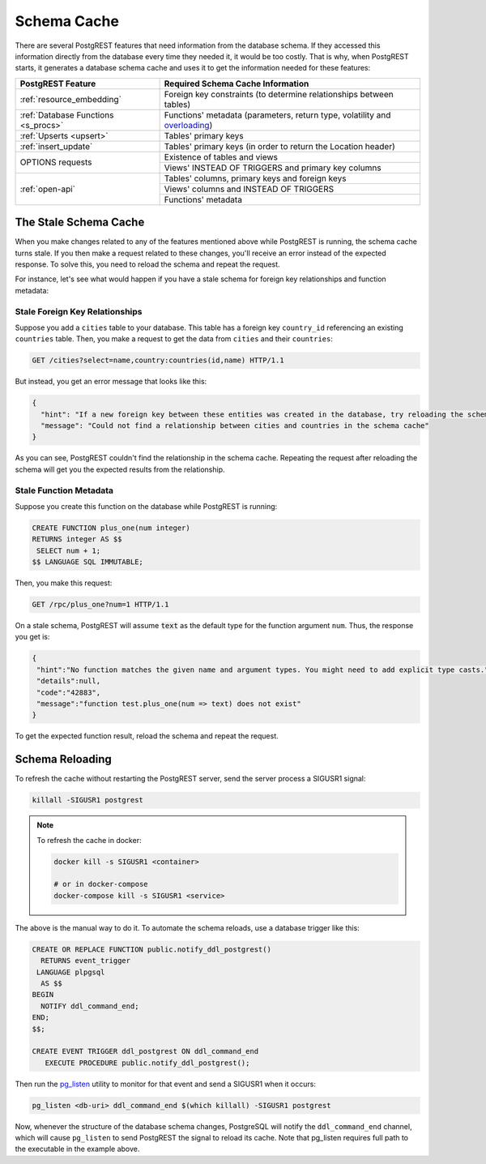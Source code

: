 .. _schema_cache:

Schema Cache
============

There are several PostgREST features that need information from the database schema.
If they accessed this information directly from the database every time they needed it, it would be too costly.
That is why, when PostgREST starts, it generates a database schema cache and uses it to get the information needed for these features:

+-------------------------------------+-------------------------------------------------------------------------------+
| PostgREST Feature                   | Required Schema Cache Information                                             |
+=====================================+===============================================================================+
| :ref:`resource_embedding`           | Foreign key constraints (to determine relationships between tables)           |
+-------------------------------------+-------------------------------------------------------------------------------+
| :ref:`Database Functions <s_procs>` | Functions' metadata (parameters, return type, volatility and                  |
|                                     | `overloading <https://www.postgresql.org/docs/current/xfunc-overload.html>`_) |
+-------------------------------------+-------------------------------------------------------------------------------+
| :ref:`Upserts <upsert>`             | Tables' primary keys                                                          |
+-------------------------------------+-------------------------------------------------------------------------------+
| :ref:`insert_update`                | Tables' primary keys (in order to return the Location header)                 |
+-------------------------------------+-------------------------------------------------------------------------------+
| OPTIONS requests                    | Existence of tables and views                                                 |
+                                     +-------------------------------------------------------------------------------+
|                                     | Views' INSTEAD OF TRIGGERS and primary key columns                            |
+-------------------------------------+-------------------------------------------------------------------------------+
| :ref:`open-api`                     | Tables' columns, primary keys and foreign keys                                |
+                                     +-------------------------------------------------------------------------------+
|                                     | Views' columns and INSTEAD OF TRIGGERS                                        |
+                                     +-------------------------------------------------------------------------------+
|                                     | Functions' metadata                                                           |
+-------------------------------------+-------------------------------------------------------------------------------+

The Stale Schema Cache
----------------------

When you make changes related to any of the features mentioned above while PostgREST is running, the schema cache turns stale. If you then make a request related to these changes, you'll receive an error instead of the expected response. To solve this, you need to reload the schema and repeat the request.

For instance, let's see what would happen if you have a stale schema for foreign key relationships and function metadata:

Stale Foreign Key Relationships
~~~~~~~~~~~~~~~~~~~~~~~~~~~~~~~

Suppose you add a ``cities`` table to your database. This table has a foreign key ``country_id`` referencing an existing ``countries`` table. Then, you make a request to get the data from ``cities`` and their ``countries``:

.. code-block:: http

  GET /cities?select=name,country:countries(id,name) HTTP/1.1

But instead, you get an error message that looks like this:

.. code-block:: json

  {
    "hint": "If a new foreign key between these entities was created in the database, try reloading the schema cache.",
    "message": "Could not find a relationship between cities and countries in the schema cache"
  }

As you can see, PostgREST couldn't find the relationship in the schema cache. Repeating the request after reloading the schema will get you the expected results from the relationship.

Stale Function Metadata
~~~~~~~~~~~~~~~~~~~~~~~

Suppose you create this function on the database while PostgREST is running:

.. code-block:: plpgsql

  CREATE FUNCTION plus_one(num integer)
  RETURNS integer AS $$
   SELECT num + 1;
  $$ LANGUAGE SQL IMMUTABLE;

Then, you make this request:

.. code-block:: http

  GET /rpc/plus_one?num=1 HTTP/1.1

On a stale schema, PostgREST will assume :code:`text` as the default type for the function argument ``num``. Thus, the response you get is:

.. code-block:: json

 {
  "hint":"No function matches the given name and argument types. You might need to add explicit type casts.",
  "details":null,
  "code":"42883",
  "message":"function test.plus_one(num => text) does not exist"
 }

To get the expected function result, reload the schema and repeat the request.

.. _schema_reloading:

Schema Reloading
----------------

To refresh the cache without restarting the PostgREST server, send the server process a SIGUSR1 signal:

.. code:: bash

  killall -SIGUSR1 postgrest

.. note::

   To refresh the cache in docker:

   .. code:: bash

     docker kill -s SIGUSR1 <container>

     # or in docker-compose
     docker-compose kill -s SIGUSR1 <service>

The above is the manual way to do it. To automate the schema reloads, use a database trigger like this:

.. code-block:: postgresql

  CREATE OR REPLACE FUNCTION public.notify_ddl_postgrest()
    RETURNS event_trigger
   LANGUAGE plpgsql
    AS $$
  BEGIN
    NOTIFY ddl_command_end;
  END;
  $$;

  CREATE EVENT TRIGGER ddl_postgrest ON ddl_command_end
     EXECUTE PROCEDURE public.notify_ddl_postgrest();

Then run the `pg_listen <https://github.com/begriffs/pg_listen>`_ utility to monitor for that event and send a SIGUSR1 when it occurs:

.. code-block:: bash

  pg_listen <db-uri> ddl_command_end $(which killall) -SIGUSR1 postgrest

Now, whenever the structure of the database schema changes, PostgreSQL will notify the ``ddl_command_end`` channel, which will cause ``pg_listen`` to send PostgREST the signal to reload its cache. Note that pg_listen requires full path to the executable in the example above.
